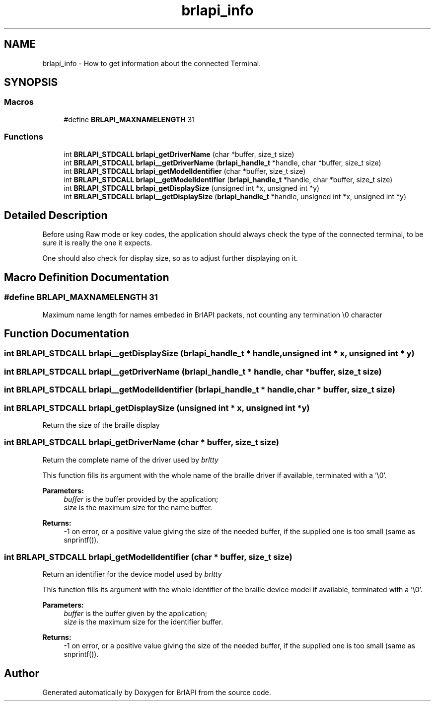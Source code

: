 .TH "brlapi_info" 3 "Fri Feb 22 2019" "Version 0.7" "BrlAPI" \" -*- nroff -*-
.ad l
.nh
.SH NAME
brlapi_info \- How to get information about the connected Terminal\&.  

.SH SYNOPSIS
.br
.PP
.SS "Macros"

.in +1c
.ti -1c
.RI "#define \fBBRLAPI_MAXNAMELENGTH\fP   31"
.br
.in -1c
.SS "Functions"

.in +1c
.ti -1c
.RI "int \fBBRLAPI_STDCALL\fP \fBbrlapi_getDriverName\fP (char *buffer, size_t size)"
.br
.ti -1c
.RI "int \fBBRLAPI_STDCALL\fP \fBbrlapi__getDriverName\fP (\fBbrlapi_handle_t\fP *handle, char *buffer, size_t size)"
.br
.ti -1c
.RI "int \fBBRLAPI_STDCALL\fP \fBbrlapi_getModelIdentifier\fP (char *buffer, size_t size)"
.br
.ti -1c
.RI "int \fBBRLAPI_STDCALL\fP \fBbrlapi__getModelIdentifier\fP (\fBbrlapi_handle_t\fP *handle, char *buffer, size_t size)"
.br
.ti -1c
.RI "int \fBBRLAPI_STDCALL\fP \fBbrlapi_getDisplaySize\fP (unsigned int *x, unsigned int *y)"
.br
.ti -1c
.RI "int \fBBRLAPI_STDCALL\fP \fBbrlapi__getDisplaySize\fP (\fBbrlapi_handle_t\fP *handle, unsigned int *x, unsigned int *y)"
.br
.in -1c
.SH "Detailed Description"
.PP 
Before using Raw mode or key codes, the application should always check the type of the connected terminal, to be sure it is really the one it expects\&.
.PP
One should also check for display size, so as to adjust further displaying on it\&. 
.SH "Macro Definition Documentation"
.PP 
.SS "#define BRLAPI_MAXNAMELENGTH   31"
Maximum name length for names embeded in BrlAPI packets, not counting any termination \\0 character 
.SH "Function Documentation"
.PP 
.SS "int \fBBRLAPI_STDCALL\fP brlapi__getDisplaySize (\fBbrlapi_handle_t\fP * handle, unsigned int * x, unsigned int * y)"

.SS "int \fBBRLAPI_STDCALL\fP brlapi__getDriverName (\fBbrlapi_handle_t\fP * handle, char * buffer, size_t size)"

.SS "int \fBBRLAPI_STDCALL\fP brlapi__getModelIdentifier (\fBbrlapi_handle_t\fP * handle, char * buffer, size_t size)"

.SS "int \fBBRLAPI_STDCALL\fP brlapi_getDisplaySize (unsigned int * x, unsigned int * y)"
Return the size of the braille display 
.SS "int \fBBRLAPI_STDCALL\fP brlapi_getDriverName (char * buffer, size_t size)"
Return the complete name of the driver used by \fIbrltty\fP 
.PP
This function fills its argument with the whole name of the braille driver if available, terminated with a '\\0'\&.
.PP
\fBParameters:\fP
.RS 4
\fIbuffer\fP is the buffer provided by the application; 
.br
\fIsize\fP is the maximum size for the name buffer\&.
.RE
.PP
\fBReturns:\fP
.RS 4
-1 on error, or a positive value giving the size of the needed buffer, if the supplied one is too small (same as snprintf())\&. 
.RE
.PP

.SS "int \fBBRLAPI_STDCALL\fP brlapi_getModelIdentifier (char * buffer, size_t size)"
Return an identifier for the device model used by \fIbrltty\fP 
.PP
This function fills its argument with the whole identifier of the braille device model if available, terminated with a '\\0'\&.
.PP
\fBParameters:\fP
.RS 4
\fIbuffer\fP is the buffer given by the application; 
.br
\fIsize\fP is the maximum size for the identifier buffer\&.
.RE
.PP
\fBReturns:\fP
.RS 4
-1 on error, or a positive value giving the size of the needed buffer, if the supplied one is too small (same as snprintf())\&. 
.RE
.PP

.SH "Author"
.PP 
Generated automatically by Doxygen for BrlAPI from the source code\&.
